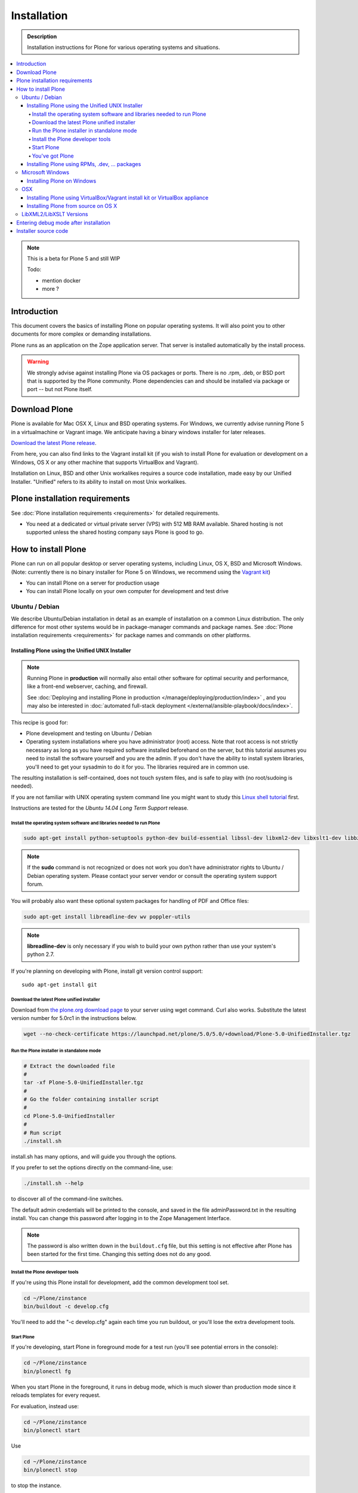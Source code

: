 ==============
 Installation
==============

.. admonition:: Description

    Installation instructions for Plone for various operating systems and situations.

.. contents:: :local:

.. highlight:: console

.. note::

    This is a beta for Plone 5 and still WIP

    Todo:

    - mention docker
    - more ?


Introduction
============

This document covers the basics of installing Plone on popular operating systems.
It will also point you to other documents for more complex or demanding installations.

Plone runs as an application on the Zope application server.
That server is installed automatically by the install process.

.. warning::

    We strongly advise against installing Plone via OS packages or ports.
    There is no .rpm, .deb, or BSD port that is supported by the Plone community. Plone dependencies can and should be installed via package or port -- but not Plone itself.

Download Plone
==============

Plone is available for Mac OSX X, Linux and BSD operating systems.
For Windows, we currently advise running Plone 5 in a virtualmachine or Vagrant image. We anticipate having a binary windows installer for later releases.

`Download the latest Plone release <http://plone.org/products/plone/latest_release>`_.

From here, you can also find links to the Vagrant install kit (if you wish to install Plone for evaluation or development on a Windows, OS X or any other machine that supports VirtualBox and Vagrant).

Installation on Linux, BSD and other Unix workalikes requires a source code installation, made easy by our Unified Installer.
"Unified" refers to its ability to install on most Unix workalikes.

Plone installation requirements
===============================

See :doc:`Plone installation requirements <requirements>` for detailed requirements.

* You need at a dedicated or virtual private server (VPS) with 512 MB RAM available.
  Shared hosting is not supported unless the shared hosting company says Plone is good to go.



How to install Plone
====================

Plone can run on all popular desktop or server operating systems, including Linux, OS X, BSD and Microsoft Windows.
(Note: currently there is no binary installer for Plone 5 on Windows, we recommend using the `Vagrant kit <https://github.com/plone/plonedev.vagrant>`__)

* You can install Plone on a server for production usage

* You can install Plone locally on your own computer for development and test drive

Ubuntu / Debian
---------------

We describe Ubuntu/Debian installation in detail as an example of installation on a common Linux distribution.
The only difference for most other systems would be in package-manager commands and package names. See :doc:`Plone installation requirements <requirements>` for package names and commands on other platforms.

Installing Plone using the Unified UNIX Installer
^^^^^^^^^^^^^^^^^^^^^^^^^^^^^^^^^^^^^^^^^^^^^^^^^

.. note::

  Running Plone in **production** will normally also entail other software for optimal security and performance, like a front-end webserver, caching, and firewall.

  See :doc:`Deploying and installing Plone in production </manage/deploying/production/index>` , and you may also be interested in :doc:`automated full-stack deployment </external/ansible-playbook/docs/index>`.

This recipe is good for:

* Plone development and testing on Ubuntu / Debian

* Operating system installations where you have administrator (root) access.
  Note that root access is not strictly necessary as long as you have required software installed beforehand on the server, but this tutorial assumes you need to install the software yourself and you are the admin.
  If you don't have the ability to install system libraries, you'll need to get your sysadmin to do it for you.
  The libraries required are in common use.

The resulting installation is self-contained, does not touch system files, and is safe to play with (no root/sudoing is needed).

If you are not familiar with UNIX operating system command line you might want to study this `Linux shell tutorial <http://linuxcommand.org/learning_the_shell.php>`_ first.

Instructions are tested for the *Ubuntu 14.04 Long Term Support* release.

Install the operating system software and libraries needed to run Plone
~~~~~~~~~~~~~~~~~~~~~~~~~~~~~~~~~~~~~~~~~~~~~~~~~~~~~~~~~~~~~~~~~~~~~~~

.. code-block:: console

    sudo apt-get install python-setuptools python-dev build-essential libssl-dev libxml2-dev libxslt1-dev libbz2-dev libjpeg62-dev

.. note::

    If the **sudo** command is not recognized or does not work you don't have administrator rights to Ubuntu / Debian operating system.
    Please contact your server vendor or consult the operating system support forum.


You will probably also want these optional system packages for handling of PDF and Office files:

.. code-block:: console

    sudo apt-get install libreadline-dev wv poppler-utils

.. note::

    **libreadline-dev** is only necessary if you wish to build your own python rather than use your system's python 2.7.

If you're planning on developing with Plone, install git version control support::

    sudo apt-get install git






Download the latest Plone unified installer
~~~~~~~~~~~~~~~~~~~~~~~~~~~~~~~~~~~~~~~~~~~

Download from `the plone.org download page <http://plone.org/download>`_ to your server using wget command. Curl also works.
Substitute the latest version number for 5.0rc1 in the instructions below.

.. code-block:: console

    wget --no-check-certificate https://launchpad.net/plone/5.0/5.0/+download/Plone-5.0-UnifiedInstaller.tgz

Run the Plone installer in standalone mode
~~~~~~~~~~~~~~~~~~~~~~~~~~~~~~~~~~~~~~~~~~

.. code-block:: console

    # Extract the downloaded file
    #
    tar -xf Plone-5.0-UnifiedInstaller.tgz
    #
    # Go the folder containing installer script
    #
    cd Plone-5.0-UnifiedInstaller
    #
    # Run script
    ./install.sh


install.sh has many options, and will guide you through the options.

If you prefer to set the options directly on the command-line, use:

.. code-block:: console

    ./install.sh --help

to discover all of the command-line switches.

The default admin credentials will be printed to the console, and saved in the file adminPassword.txt in the resulting install.
You can change this password after logging in to the Zope Management Interface.

.. note::

   The password is also written down in the ``buildout.cfg`` file, but this
   setting is not effective after Plone has been started for the first time.
   Changing this setting does not do any good.

Install the Plone developer tools
~~~~~~~~~~~~~~~~~~~~~~~~~~~~~~~~~

If you're using this Plone install for development, add the common development tool set.

.. code-block:: console

    cd ~/Plone/zinstance
    bin/buildout -c develop.cfg

You'll need to add the "-c develop.cfg" again each time you run buildout, or you'll lose the extra development tools.

Start Plone
~~~~~~~~~~~

If you're developing, start Plone in foreground mode for a test run (you'll see potential errors in the console):

.. code-block:: console

    cd ~/Plone/zinstance
    bin/plonectl fg

When you start Plone in the foreground, it runs in debug mode, which is much slower than production mode since it reloads templates for every request.

For evaluation, instead use:

.. code-block:: console

    cd ~/Plone/zinstance
    bin/plonectl start

Use

.. code-block:: console

    cd ~/Plone/zinstance
    bin/plonectl stop

to stop the instance.

By default, Plone will listen to port 8080 on available network interfaces.
The port may be changed by editing buildout.cfg and re-running buildout.

You've got Plone
~~~~~~~~~~~~~~~~

Now take a look at your Plone site by visiting the following address in your webbrowser::

    http://yourserver:8080

The greeting page will let you create a new site.
For this you need the login credentials printed to your terminal earlier, also available at ``~/Plone/zinstance/adminPassword.txt``.

If everything is OK, press ``CTRL-C`` in the terminal to stop Plone if you're running in debug mode. Use the ``plonectl stop`` command if you didn't start in debug mode.

If you have problems, please see the `help guidelines <http://plone.org/help>`_.

For automatic start-up when your server boots up, init scripts, etc.
please see the :doc:`deployment guide </manage/deploying/production/index>`.


Installing Plone using RPMs, .dev, ... packages
^^^^^^^^^^^^^^^^^^^^^^^^^^^^^^^^^^^^^^^^^^^^^^^

Not supported by Plone community. Plone dependencies can and should be installed via your operating system package manager, to profit from security updates and maintenance, but not Plone itself. The packages that have been offered in the past via apt, yup, port etcetera tend to be unmaintained, old and unsuitable.


Microsoft Windows
-----------------

Installing Plone on Windows
^^^^^^^^^^^^^^^^^^^^^^^^^^^

For Plone 5, there currently is no binary installer. We recommend using the `Vagrant kit <https://github.com/plone/plonedev.vagrant>`__

We anticipate offering a binary installer for Windows at a later moment.

For the Plone 4.3 series, there is a `binary installer <https://plone.org/products/plone/releases/4.3.6>`_.

If you wish to develop Plone on Windows you need to set-up a working MingW environment (this can be somewhat painful if you aren't used to it).


OSX
---

Installing Plone using VirtualBox/Vagrant install kit or VirtualBox appliance
^^^^^^^^^^^^^^^^^^^^^^^^^^^^^^^^^^^^^^^^^^^^^^^^^^^^^^^^^^^^^^^^^^^^^^^^^^^^^

This is the recommended method if you want to try Plone for the first time.

Please use the installer from the download page `<http://plone.org/products/plone/releases>`_.



Installing Plone from source on OS X
^^^^^^^^^^^^^^^^^^^^^^^^^^^^^^^^^^^^

Installation via the Unified Installer or buildout is very similar to Unix.
However, you will need to install a command-line build environment. To get a free build kit from Apple, do one of the following:

* Download gcc and command-line tools from
  https://developer.apple.com/downloads/. This will require an Apple
  developer id.

* Install Xcode from the App Store. After installation, visit the Xcode
  app's preference panel to download the command-line tools.

After either of these steps, you immediately should be able to install Plone using the Unified Installer.

Proceed as with Linux.

LibXML2/LibXSLT Versions
------------------------

Don't worry about this if you're using an installer.

Entering debug mode after installation
======================================

When you have Plone installed and want to start development you need do :doc:`enter debug mode </develop/plone/getstarted/debug_mode>`.

Installer source code
======================

* https://github.com/plone/Installers-UnifiedInstaller
